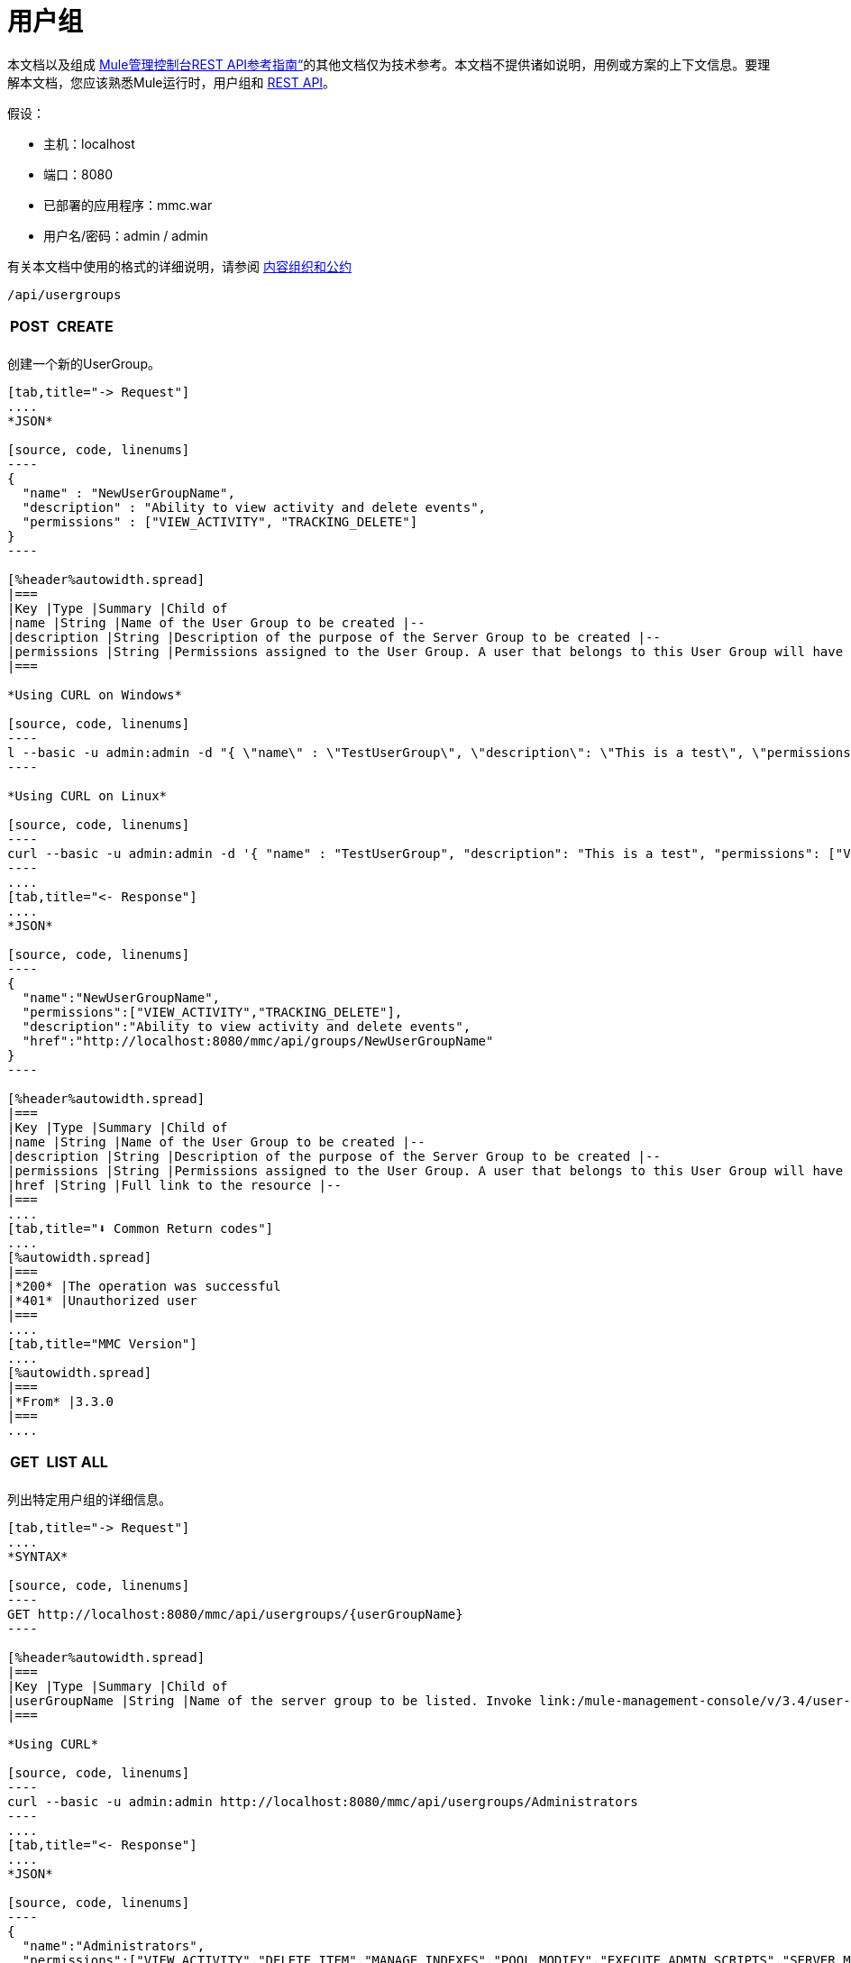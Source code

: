 = 用户组

本文档以及组成 link:/mule-management-console/v/3.4/rest-api-reference[Mule管理控制台REST API参考指南“]的其他文档仅为技术参考。本文档不提供诸如说明，用例或方案的上下文信息。要理解本文档，您应该熟悉Mule运行时，用户组和 link:/mule-management-console/v/3.4/using-the-management-console-api[REST API]。

假设：

* 主机：localhost
* 端口：8080
* 已部署的应用程序：mmc.war
* 用户名/密码：admin / admin

有关本文档中使用的格式的详细说明，请参阅 link:/mule-management-console/v/3.4/rest-api-reference[内容组织和公约]

[source]
----
/api/usergroups
----

[%autowidth.spread]
|===
| *POST*  |  | *CREATE*
|  |  |
|===

创建一个新的UserGroup。

[tabs]
------
[tab,title="-> Request"]
....
*JSON*

[source, code, linenums]
----
{
  "name" : "NewUserGroupName",
  "description" : "Ability to view activity and delete events",
  "permissions" : ["VIEW_ACTIVITY", "TRACKING_DELETE"]
}
----

[%header%autowidth.spread]
|===
|Key |Type |Summary |Child of
|name |String |Name of the User Group to be created |--
|description |String |Description of the purpose of the Server Group to be created |--
|permissions |String |Permissions assigned to the User Group. A user that belongs to this User Group will have the same permissions. |--
|===

*Using CURL on Windows*

[source, code, linenums]
----
l --basic -u admin:admin -d "{ \"name\" : \"TestUserGroup\", \"description\": \"This is a test\", \"permissions\": [\"VIEW_ACTIVITY\",\"TRACKING_DELETE\"] }" --header "Content-Type: application/json" http://localhost:8080/mmc/api/usergroups
----

*Using CURL on Linux*

[source, code, linenums]
----
curl --basic -u admin:admin -d '{ "name" : "TestUserGroup", "description": "This is a test", "permissions": ["VIEW_ACTIVITY","TRACKING_DELETE"] }' --header 'Content-Type: application/json' http://localhost:8080/mmc/api/usergroups
----
....
[tab,title="<- Response"]
....
*JSON*

[source, code, linenums]
----
{
  "name":"NewUserGroupName",
  "permissions":["VIEW_ACTIVITY","TRACKING_DELETE"],
  "description":"Ability to view activity and delete events",
  "href":"http://localhost:8080/mmc/api/groups/NewUserGroupName"
}
----

[%header%autowidth.spread]
|===
|Key |Type |Summary |Child of
|name |String |Name of the User Group to be created |--
|description |String |Description of the purpose of the Server Group to be created |--
|permissions |String |Permissions assigned to the User Group. A user that belongs to this User Group will have the same permissions. |--
|href |String |Full link to the resource |--
|===
....
[tab,title="⬇️ Common Return codes"]
....
[%autowidth.spread]
|===
|*200* |The operation was successful
|*401* |Unauthorized user
|===
....
[tab,title="MMC Version"]
....
[%autowidth.spread]
|===
|*From* |3.3.0
|===
....
------

[%autowidth.spread]
|===
| *GET*  |  | *LIST ALL*
|  |  |
|===

列出特定用户组的详细信息。

[tabs]
------
[tab,title="-> Request"]
....
*SYNTAX*

[source, code, linenums]
----
GET http://localhost:8080/mmc/api/usergroups/{userGroupName}
----

[%header%autowidth.spread]
|===
|Key |Type |Summary |Child of
|userGroupName |String |Name of the server group to be listed. Invoke link:/mule-management-console/v/3.4/user-groups[LIST ALL] to obtain it. |--
|===

*Using CURL*

[source, code, linenums]
----
curl --basic -u admin:admin http://localhost:8080/mmc/api/usergroups/Administrators
----
....
[tab,title="<- Response"]
....
*JSON*

[source, code, linenums]
----
{
  "name":"Administrators",
  "permissions":["VIEW_ACTIVITY","DELETE_ITEM","MANAGE_INDEXES","POOL_MODIFY","EXECUTE_ADMIN_SCRIPTS","SERVER_MODIFY",
    "MANAGE_ALERT_NOTIFICATIONS","MANAGE_ALERT_DEFINITIONS","READ_ITEM","MANAGE_POLICIES","DEPLOYMENT_MODIFY",
    "MANAGE_LIFECYCLES","SERVER_DISBAND_CLUSTER","DEPLOYMENT_DEPLOY","SERVER_THREADS_KILL","SERVER_RESTART",
    "SERVER_FILES_VIEW","DEPLOYMENT_READ","ENDPOINT_CONTROL","MANAGE_SERVER_GROUPS","VIEW_ALERTS",
    "SERVER_CREATE_CLUSTER","MANAGE_USERS","SERVER_UNREGISTER","SERVER_FILES_MODIFY","MANAGE_FLOW_AUDIT",
    "TRACKING_VIEW","SERVER_FILES_DELETE","MANAGE_GROUPS","MANAGE_ALERT_DESTINATIONS","DEPLOYMENT_DELETE",
    "FLOW_CONTROL","FLOW_LIST","MODIFY_ITEM","APPLICATION_VIEW","SERVER_THREADS_VIEW","MANAGE_PROPERTIES",
    "SERVER_REGISTER","TRACKING_DELETE","DEPLOYMENT_CREATE","SERVER_VIEW","TRACKING_MODIFY","APPLICATION_MANAGE"],
  "href":"http://localhost:8080/mmc/api/grops/Administrators"
}
----

[%header%autowidth.spread]
|===
|Key |Type |Summary |Child of
|name |String |The identifying name of the User Group |--
|permissions |String |Permissions assigned to the User Group |--
|href |String |Full link to the User Group resource to which you can perform an operation |--
|===
....
[tab,title="⬇️ Common Return codes"]
....
[%autowidth.spread]
|===
|*200* |The operation was successful
|*401* |User has no permission to access the group
|*404* |Provided User Group name does not exist
|*500* |Error while attempting to list User Group details
|===
....
[tab,title="MMC Version"]
....
[%autowidth.spread]
|===
|*From* |3.3.0
|===
....
------

[%autowidth.spread]
|===
| *PUT*  |  | *UPDATE*
3 + |
|===

更新特定的用户组。

[tabs]
------
[tab,title="-> Request"]
....
*SYNTAX*

[source, code, linenums]
----
{
  "name" : "NewUserGroupName",
  "description" : "Ability to view activity and delete events",
  "permissions" : ["VIEW_ACTIVITY", "TRACKING_DELETE"]
}
----

[%header%autowidth.spread]
|===
|Key |Type |Summary |Child of
|name |String |Name of the User Group to be created |--
|description |String |Description of purpose of the Server Group to be created
|permissions |String |Permissions assigned to the User Group. A user that belongs to this User Group will have the same permissions |--
|===

*Using CURL on Windows*

[source, code, linenums]
----
curl --basic -u admin:admin -X PUT -d "{ \"name\" : \"NewUserGroupName\", \"description\": \"Ability to view activity and delete events\", \"permissions\": [\"VIEW_ACTIVITY\",\"TRACKING_DELETE\"] }" --header "Content-Type: application/json" http://localhost:8080/mmc/api/usergroups/Deployers
----

*Using CURL on Linux*

[source, code, linenums]
----
curl --basic -u admin:admin -X PUT -d { "name" : "NewUserGroupName", "description": "Ability to view activity and delete events", "permissions": ["VIEW_ACTIVITY","TRACKING_DELETE"] }" --header 'Content-Type: application/json' http://localhost:8080/mmc/api/usergroups/Deployers
----
....
[tab,title="<- Response"]
....
*JSON*

[source, code, linenums]
----
{
  "name" : "NewUserGroupName",
  "description" : "Ability to view activity and delete events",
  "permissions" : ["VIEW_ACTIVITY", "TRACKING_DELETE"]
  "href" : "http://localhost:8080/mmc/api/usergroups/NewUserGroupName"
}
----

[%header%autowidth.spread]
|===
|Key |Type |Summary |Child of
|name |String |Name of the User Group to be created |--
|description |String |Description of the purpose of the Server Group to be created |--
|permissions |String |Permissions assigned to the User Group. A user that belongs to this User Group will have the same permissions |--
|href |String |Full link to the User Group resource to which you can perform an operation |--
|===
....
[tab,title="⬇️ Common Return codes"]
....
[%autowidth.spread]
|===
|*200* |The operation was successful
|*401* |Unauthorized user
|*500* |Error while updating User Group
|===
....
[tab,title="MMC Version"]
....
[%autowidth.spread]
|===
|*From* |3.3.0
|===
....
------

[%autowidth.spread]
|===
| *DELETE*  |  | *REMOVE*
3 + |
|===

删除特定的用户组。

[tabs]
------
[tab,title="-> Request"]
....
*SYNTAX*

[source, code, linenums]
----
DELETE http://localhost:8080/mmc/api/usergroups/{userGroupName}
----

[%header%autowidth.spread]
|===
|Key |Type |Summary |Child of
|userGroupName |String |Name of the User Group to be removed. Invoke link:/mule-management-console/v/3.4/user-groups[LIST ALL] to obtain it. |--
|===

*Using CURL*

[source, code, linenums]
----
curl --basic -u admin:admin -X DELETE http://localhost:8080/mmc/api/usergroups/Monitors
----
....
[tab,title="<- Response"]
....
*JSON*

[source, code, linenums]
----
200 OK
----
....
[tab,title="⬇️ Common Return codes"]
....
[%autowidth.spread]
|===
|*200* |The operation was unsuccessful
|*500* |Error while deleting User Group
|===
....
[tab,title="MMC Version"]
....
[%autowidth.spread]
|===
|*From* |3.3.0
|===
....
------

== 用户组权限

[source, code, linenums]
----
/api/usergroups/permissions
----

[%autowidth.spread]
|===
| *GET*  |  | *LIST ALL*
3 + |
|===

列出所有可用的权限。

[tabs]
------
[tab,title="-> Request"]
....
*SYNTAX*

[source, code, linenums]
----
GET http://localhost:8080/mmc/api/usergroups/permissions
----

*Using CURL*

[source, code, linenums]
----
curl --basic -u admin:admin http://localhost:8080/mmc/api/usergroups/permissions
----
....
[tab,title="<- Response"]
....
*JSON*

[source, code, linenums]
----
{
  "permissions":
    [
      "SERVER_FILES_DELETE","TRACKING_VIEW","MANAGE_FLOW_AUDIT","DEPLOYMENT_DELETE","FLOW_LIST","FLOW_CONTROL","MANAGE_ALERT_DESTINATIONS",
      "MODIFY_ITEM","MANAGE_PROPERTIES","SERVER_THREADS_VIEW","TRACKING_DELETE","APPLICATION_VIEW","SERVER_REGISTER","APPLICATION_MANAGE",
      "TRACKING_MODIFY","DEPLOYMENT_CREATE","SERVER_VIEW","MANAGE_INDEXES","DEPLOYMENT_MODIFY","MANAGE_ALERT_NOTIFICATIONS","READ_ITEM",
      "POOL_MODIFY","MANAGE_LIFECYCLES","MANAGE_ALERT_DEFINITIONS","SERVER_MODIFY","DELETE_ITEM","DEPLOYMENT_DEPLOY","MANAGE_SERVER_GROUPS",
      "SERVER_DISBAND_CLUSTER","SERVER_FILES_VIEW","VIEW_ACTIVITY","DEPLOYMENT_READ","EXECUTE_ADMIN_SCRIPTS","SERVER_THREADS_KILL",
      "SERVER_RESTART","MANAGE_POLICIES","SERVER_UNREGISTER","ENDPOINT_CONTROL","MANAGE_USERS","VIEW_ALERTS","SERVER_CREATE_CLUSTER",
      "MANAGE_GROUPS","SERVER_FILES_MODIFY"
    ]
}
----

[%header%autowidth.spread]
|===
|Key |Type |Summary |Child of
|permissions |Array |Available permissions for User Groups |--
|===
....
[tab,title="⬇️ Common Return codes"]
....
[%autowidth.spread]
|===
|*200* |The operation was unsuccessful
|*401* |Unauthorized user
|*500* |Error while deleting User Group
|===
....
[tab,title="MMC Version"]
....
[%autowidth.spread]
|===
|*From* |3.3.0
|===
....
------
